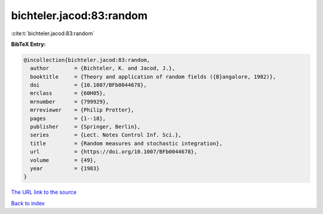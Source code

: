 bichteler.jacod:83:random
=========================

:cite:t:`bichteler.jacod:83:random`

**BibTeX Entry:**

.. code-block:: bibtex

   @incollection{bichteler.jacod:83:random,
     author        = {Bichteler, K. and Jacod, J.},
     booktitle     = {Theory and application of random fields ({B}angalore, 1982)},
     doi           = {10.1007/BFb0044678},
     mrclass       = {60H05},
     mrnumber      = {799929},
     mrreviewer    = {Philip Protter},
     pages         = {1--18},
     publisher     = {Springer, Berlin},
     series        = {Lect. Notes Control Inf. Sci.},
     title         = {Random measures and stochastic integration},
     url           = {https://doi.org/10.1007/BFb0044678},
     volume        = {49},
     year          = {1983}
   }
`The URL link to the source <https://doi.org/10.1007/BFb0044678>`_


`Back to index <../By-Cite-Keys.html>`_
